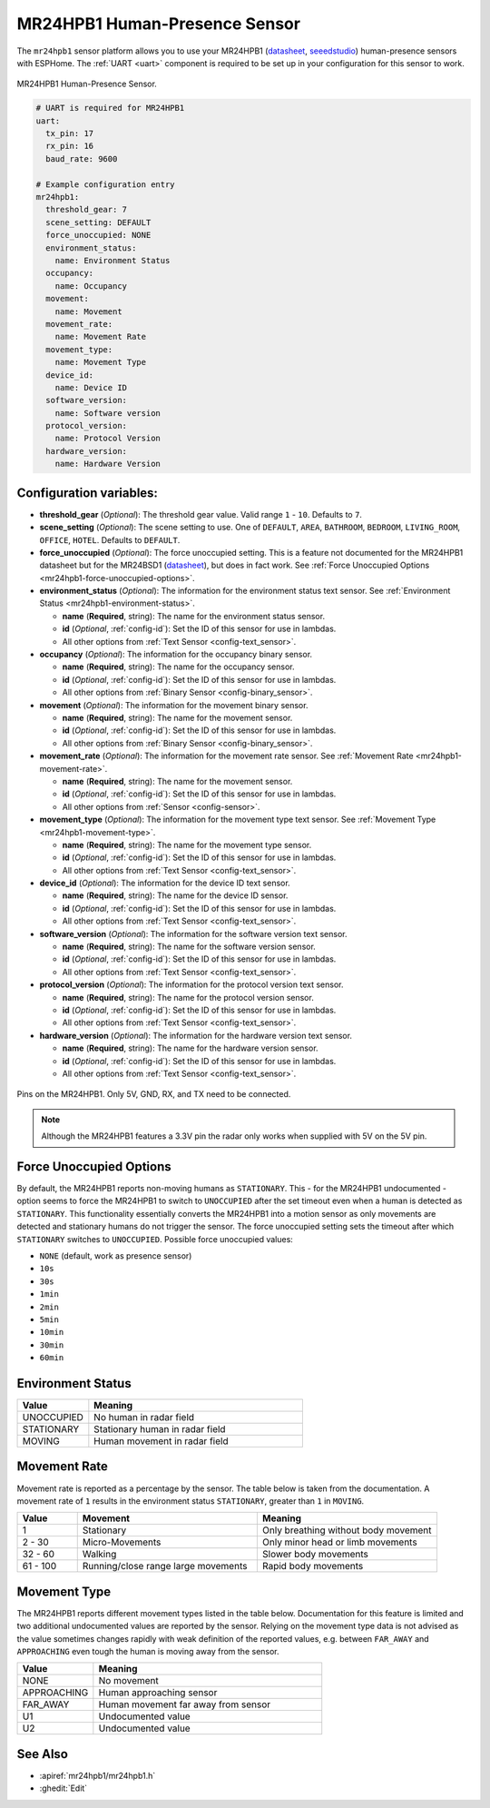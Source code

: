 MR24HPB1 Human-Presence Sensor
==============================

.. seo::
    :description: Instructions for setting up a MR24HPB1 human-presence sensor with ESPHome
    :image: mr24hpb1.jpg
    :keywords: MR24HPB1

The ``mr24hpb1`` sensor platform allows you to use your MR24HPB1
(`datasheet <https://files.seeedstudio.com/wiki/mmWave-radar/Human_Presence_User_Manual.pdf>`__,
`seeedstudio`_) human-presence sensors with ESPHome. The :ref:`UART <uart>` component is
required to be set up in your configuration for this sensor to work.

.. figure:: images/mr24hpb1.jpg
    :align: center
    :width: 50.0%

    MR24HPB1 Human-Presence Sensor.

.. _seeedstudio: https://www.seeedstudio.com/24GHz-mmWave-Radar-Sensor-Human-Static-Presence-Module-p-5267.html

.. code-block:: yaml

    # UART is required for MR24HPB1
    uart:
      tx_pin: 17
      rx_pin: 16
      baud_rate: 9600

    # Example configuration entry
    mr24hpb1:
      threshold_gear: 7
      scene_setting: DEFAULT
      force_unoccupied: NONE
      environment_status:
        name: Environment Status
      occupancy:
        name: Occupancy
      movement:
        name: Movement
      movement_rate:
        name: Movement Rate
      movement_type:
        name: Movement Type
      device_id:
        name: Device ID
      software_version:
        name: Software version
      protocol_version: 
        name: Protocol Version
      hardware_version: 
        name: Hardware Version

Configuration variables:
------------------------

- **threshold_gear** (*Optional*): The threshold gear value. Valid range ``1`` - ``10``. Defaults to ``7``.

- **scene_setting** (*Optional*): The scene setting to use. One of ``DEFAULT``, ``AREA``, ``BATHROOM``, ``BEDROOM``, ``LIVING_ROOM``, ``OFFICE``, ``HOTEL``. Defaults to ``DEFAULT``.

- **force_unoccupied** (*Optional*): The force unoccupied setting. This is a feature not documented for the MR24HPB1 datasheet but for the MR24BSD1 (`datasheet <https://files.seeedstudio.com/wiki/mmWave-radar/MR24BSD1_User_Manual.pdf>`__), but does in fact work. See :ref:`Force Unoccupied Options <mr24hpb1-force-unoccupied-options>`.

- **environment_status** (*Optional*): The information for the environment status text sensor. See :ref:`Environment Status <mr24hpb1-environment-status>`.

  - **name** (**Required**, string): The name for the environment status sensor.
  - **id** (*Optional*, :ref:`config-id`): Set the ID of this sensor for use in lambdas.
  - All other options from :ref:`Text Sensor <config-text_sensor>`.

- **occupancy** (*Optional*): The information for the occupancy binary sensor.

  - **name** (**Required**, string): The name for the occupancy sensor.
  - **id** (*Optional*, :ref:`config-id`): Set the ID of this sensor for use in lambdas.
  - All other options from :ref:`Binary Sensor <config-binary_sensor>`.

- **movement** (*Optional*): The information for the movement binary sensor.

  - **name** (**Required**, string): The name for the movement sensor.
  - **id** (*Optional*, :ref:`config-id`): Set the ID of this sensor for use in lambdas.
  - All other options from :ref:`Binary Sensor <config-binary_sensor>`.

- **movement_rate** (*Optional*): The information for the movement rate sensor. See :ref:`Movement Rate <mr24hpb1-movement-rate>`.

  - **name** (**Required**, string): The name for the movement sensor.
  - **id** (*Optional*, :ref:`config-id`): Set the ID of this sensor for use in lambdas.
  - All other options from :ref:`Sensor <config-sensor>`.

- **movement_type** (*Optional*): The information for the movement type text sensor. See :ref:`Movement Type <mr24hpb1-movement-type>`.

  - **name** (**Required**, string): The name for the movement type sensor.
  - **id** (*Optional*, :ref:`config-id`): Set the ID of this sensor for use in lambdas.
  - All other options from :ref:`Text Sensor <config-text_sensor>`.

- **device_id** (*Optional*): The information for the device ID text sensor.

  - **name** (**Required**, string): The name for the device ID sensor.
  - **id** (*Optional*, :ref:`config-id`): Set the ID of this sensor for use in lambdas.
  - All other options from :ref:`Text Sensor <config-text_sensor>`.

- **software_version** (*Optional*): The information for the software version text sensor.

  - **name** (**Required**, string): The name for the software version sensor.
  - **id** (*Optional*, :ref:`config-id`): Set the ID of this sensor for use in lambdas.
  - All other options from :ref:`Text Sensor <config-text_sensor>`.

- **protocol_version** (*Optional*): The information for the protocol version text sensor.

  - **name** (**Required**, string): The name for the protocol version sensor.
  - **id** (*Optional*, :ref:`config-id`): Set the ID of this sensor for use in lambdas.
  - All other options from :ref:`Text Sensor <config-text_sensor>`.

- **hardware_version** (*Optional*): The information for the hardware version text sensor.

  - **name** (**Required**, string): The name for the hardware version sensor.
  - **id** (*Optional*, :ref:`config-id`): Set the ID of this sensor for use in lambdas.
  - All other options from :ref:`Text Sensor <config-text_sensor>`.

.. figure:: images/mr24hpb1-pinout.jpg
    :align: center
    :width: 60.0%

    Pins on the MR24HPB1. Only 5V, GND, RX, and TX need to be connected.

.. note::

    Although the MR24HPB1 features a 3.3V pin the radar only works when supplied with 5V on the 5V pin.

.. _mr24hpb1-force-unoccupied-options:

Force Unoccupied Options
------------------------

By default, the MR24HPB1 reports non-moving humans as ``STATIONARY``. This - for the MR24HPB1 undocumented - option seems to force the MR24HPB1 to switch to ``UNOCCUPIED`` after the set timeout even when a human is detected as ``STATIONARY``. This functionality essentially converts the MR24HPB1 into a motion sensor as only movements are detected and stationary humans do not trigger the sensor. The force unoccupied setting sets the timeout after which ``STATIONARY`` switches to ``UNOCCUPIED``. Possible force unoccupied values:

- ``NONE`` (default, work as presence sensor)
- ``10s``
- ``30s``
- ``1min``
- ``2min``
- ``5min``
- ``10min``
- ``30min``
- ``60min``

.. _mr24hpb1-environment-status:

Environment Status
------------------

.. list-table::
    :header-rows: 1
    :widths: 1 3

    * - Value
      - Meaning
    * - UNOCCUPIED
      - No human in radar field
    * - STATIONARY
      - Stationary human in radar field
    * - MOVING
      - Human movement in radar field

.. _mr24hpb1-movement-rate:

Movement Rate
-------------

Movement rate is reported as a percentage by the sensor. The table below is taken from the documentation. A movement rate of ``1`` results in the environment status ``STATIONARY``, greater than ``1`` in ``MOVING``.

.. list-table::
    :header-rows: 1
    :widths: 1 3 3

    * - Value
      - Movement
      - Meaning
    * - 1
      - Stationary
      - Only breathing without body movement
    * - 2 - 30
      - Micro-Movements
      - Only minor head or limb movements
    * - 32 - 60
      - Walking
      - Slower body movements
    * - 61 - 100
      - Running/close range large movements
      - Rapid body movements

.. _mr24hpb1-movement-type:

Movement Type
-------------

The MR24HPB1 reports different movement types listed in the table below. Documentation for this feature is limited and two additional undocumented values are reported by the sensor. Relying on the movement type data is not advised as the value sometimes changes rapidly with weak definition of the reported values, e.g. between ``FAR_AWAY`` and ``APPROACHING`` even tough the human is moving away from the sensor.

.. list-table::
    :header-rows: 1
    :widths: 1 3

    * - Value
      - Meaning
    * - NONE
      - No movement
    * - APPROACHING
      - Human approaching sensor
    * - FAR_AWAY
      - Human movement far away from sensor
    * - U1
      - Undocumented value
    * - U2
      - Undocumented value

See Also
--------

- :apiref:`mr24hpb1/mr24hpb1.h`
- :ghedit:`Edit`

